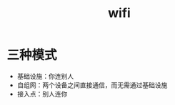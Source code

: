 :PROPERTIES:
:ID:       905f1b48-b592-49ff-aa30-d4881fac7710
:END:
#+title: wifi

* 三种模式
- 基础设施：你连别人
- 自组网：两个设备之间直接通信，而无需通过基础设施
- 接入点：别人连你
